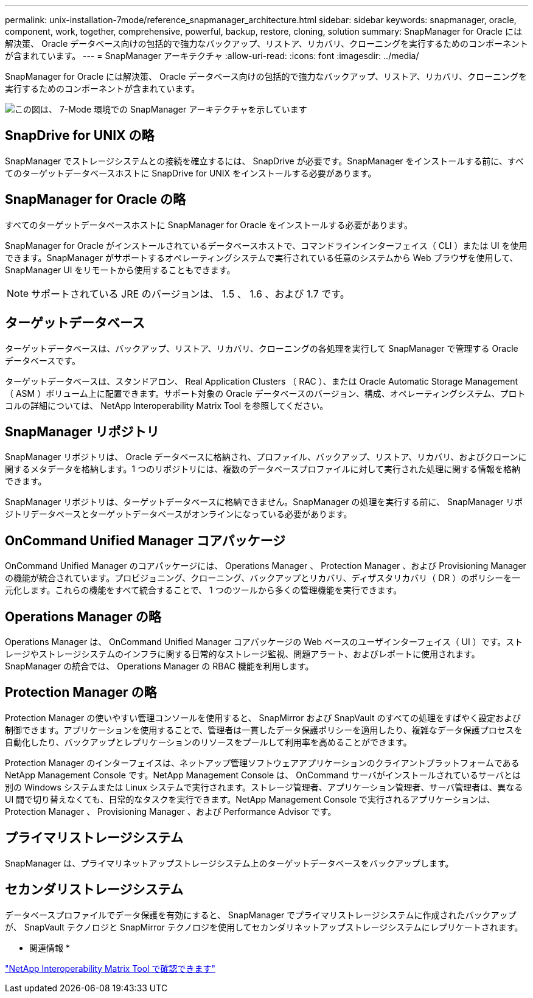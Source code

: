 ---
permalink: unix-installation-7mode/reference_snapmanager_architecture.html 
sidebar: sidebar 
keywords: snapmanager, oracle, component, work, together, comprehensive, powerful, backup, restore, cloning, solution 
summary: SnapManager for Oracle には解決策、 Oracle データベース向けの包括的で強力なバックアップ、リストア、リカバリ、クローニングを実行するためのコンポーネントが含まれています。 
---
= SnapManager アーキテクチャ
:allow-uri-read: 
:icons: font
:imagesdir: ../media/


[role="lead"]
SnapManager for Oracle には解決策、 Oracle データベース向けの包括的で強力なバックアップ、リストア、リカバリ、クローニングを実行するためのコンポーネントが含まれています。

image::../media/smo_architecture_7mode_c1.gif[この図は、 7-Mode 環境での SnapManager アーキテクチャを示しています]



== SnapDrive for UNIX の略

SnapManager でストレージシステムとの接続を確立するには、 SnapDrive が必要です。SnapManager をインストールする前に、すべてのターゲットデータベースホストに SnapDrive for UNIX をインストールする必要があります。



== SnapManager for Oracle の略

すべてのターゲットデータベースホストに SnapManager for Oracle をインストールする必要があります。

SnapManager for Oracle がインストールされているデータベースホストで、コマンドラインインターフェイス（ CLI ）または UI を使用できます。SnapManager がサポートするオペレーティングシステムで実行されている任意のシステムから Web ブラウザを使用して、 SnapManager UI をリモートから使用することもできます。


NOTE: サポートされている JRE のバージョンは、 1.5 、 1.6 、および 1.7 です。



== ターゲットデータベース

ターゲットデータベースは、バックアップ、リストア、リカバリ、クローニングの各処理を実行して SnapManager で管理する Oracle データベースです。

ターゲットデータベースは、スタンドアロン、 Real Application Clusters （ RAC ）、または Oracle Automatic Storage Management （ ASM ）ボリューム上に配置できます。サポート対象の Oracle データベースのバージョン、構成、オペレーティングシステム、プロトコルの詳細については、 NetApp Interoperability Matrix Tool を参照してください。



== SnapManager リポジトリ

SnapManager リポジトリは、 Oracle データベースに格納され、プロファイル、バックアップ、リストア、リカバリ、およびクローンに関するメタデータを格納します。1 つのリポジトリには、複数のデータベースプロファイルに対して実行された処理に関する情報を格納できます。

SnapManager リポジトリは、ターゲットデータベースに格納できません。SnapManager の処理を実行する前に、 SnapManager リポジトリデータベースとターゲットデータベースがオンラインになっている必要があります。



== OnCommand Unified Manager コアパッケージ

OnCommand Unified Manager のコアパッケージには、 Operations Manager 、 Protection Manager 、および Provisioning Manager の機能が統合されています。プロビジョニング、クローニング、バックアップとリカバリ、ディザスタリカバリ（ DR ）のポリシーを一元化します。これらの機能をすべて統合することで、 1 つのツールから多くの管理機能を実行できます。



== Operations Manager の略

Operations Manager は、 OnCommand Unified Manager コアパッケージの Web ベースのユーザインターフェイス（ UI ）です。ストレージやストレージシステムのインフラに関する日常的なストレージ監視、問題アラート、およびレポートに使用されます。SnapManager の統合では、 Operations Manager の RBAC 機能を利用します。



== Protection Manager の略

Protection Manager の使いやすい管理コンソールを使用すると、 SnapMirror および SnapVault のすべての処理をすばやく設定および制御できます。アプリケーションを使用することで、管理者は一貫したデータ保護ポリシーを適用したり、複雑なデータ保護プロセスを自動化したり、バックアップとレプリケーションのリソースをプールして利用率を高めることができます。

Protection Manager のインターフェイスは、ネットアップ管理ソフトウェアアプリケーションのクライアントプラットフォームである NetApp Management Console です。NetApp Management Console は、 OnCommand サーバがインストールされているサーバとは別の Windows システムまたは Linux システムで実行されます。ストレージ管理者、アプリケーション管理者、サーバ管理者は、異なる UI 間で切り替えなくても、日常的なタスクを実行できます。NetApp Management Console で実行されるアプリケーションは、 Protection Manager 、 Provisioning Manager 、および Performance Advisor です。



== プライマリストレージシステム

SnapManager は、プライマリネットアップストレージシステム上のターゲットデータベースをバックアップします。



== セカンダリストレージシステム

データベースプロファイルでデータ保護を有効にすると、 SnapManager でプライマリストレージシステムに作成されたバックアップが、 SnapVault テクノロジと SnapMirror テクノロジを使用してセカンダリネットアップストレージシステムにレプリケートされます。

* 関連情報 *

http://mysupport.netapp.com/matrix["NetApp Interoperability Matrix Tool で確認できます"]
